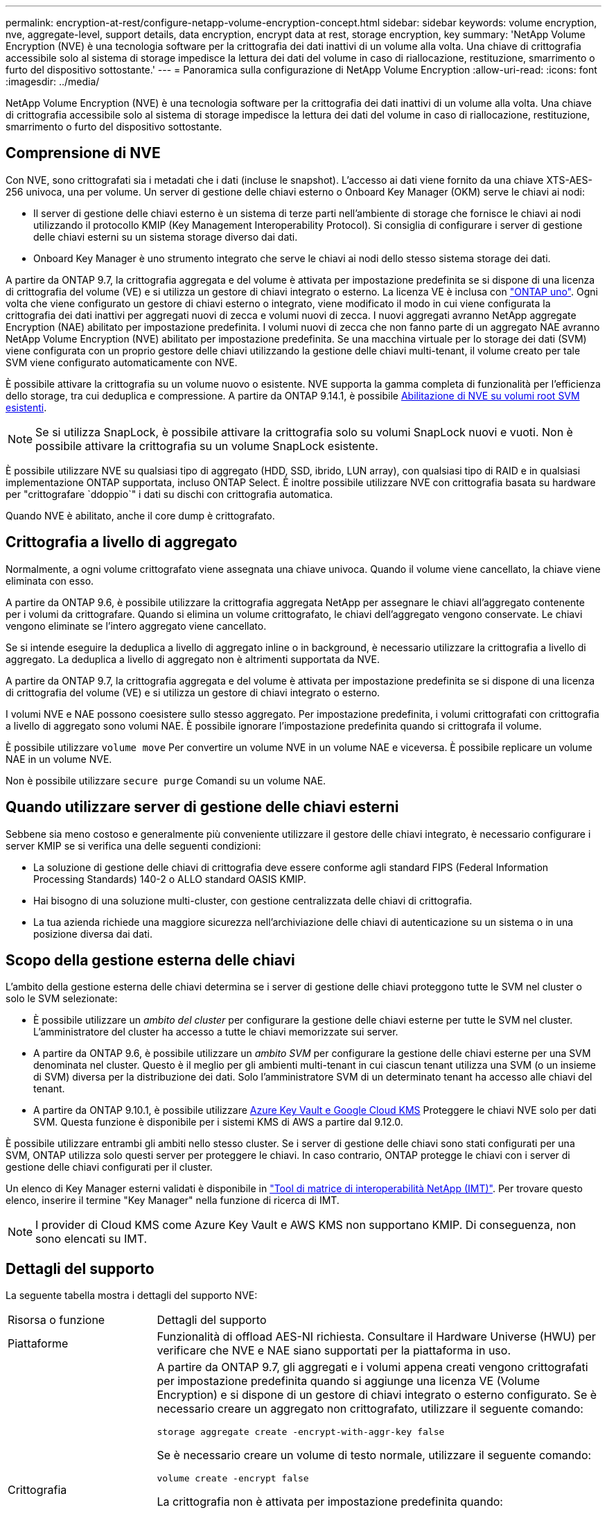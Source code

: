 ---
permalink: encryption-at-rest/configure-netapp-volume-encryption-concept.html 
sidebar: sidebar 
keywords: volume encryption, nve, aggregate-level, support details, data encryption, encrypt data at rest, storage encryption, key 
summary: 'NetApp Volume Encryption (NVE) è una tecnologia software per la crittografia dei dati inattivi di un volume alla volta. Una chiave di crittografia accessibile solo al sistema di storage impedisce la lettura dei dati del volume in caso di riallocazione, restituzione, smarrimento o furto del dispositivo sottostante.' 
---
= Panoramica sulla configurazione di NetApp Volume Encryption
:allow-uri-read: 
:icons: font
:imagesdir: ../media/


[role="lead"]
NetApp Volume Encryption (NVE) è una tecnologia software per la crittografia dei dati inattivi di un volume alla volta. Una chiave di crittografia accessibile solo al sistema di storage impedisce la lettura dei dati del volume in caso di riallocazione, restituzione, smarrimento o furto del dispositivo sottostante.



== Comprensione di NVE

Con NVE, sono crittografati sia i metadati che i dati (incluse le snapshot). L'accesso ai dati viene fornito da una chiave XTS-AES-256 univoca, una per volume. Un server di gestione delle chiavi esterno o Onboard Key Manager (OKM) serve le chiavi ai nodi:

* Il server di gestione delle chiavi esterno è un sistema di terze parti nell'ambiente di storage che fornisce le chiavi ai nodi utilizzando il protocollo KMIP (Key Management Interoperability Protocol). Si consiglia di configurare i server di gestione delle chiavi esterni su un sistema storage diverso dai dati.
* Onboard Key Manager è uno strumento integrato che serve le chiavi ai nodi dello stesso sistema storage dei dati.


A partire da ONTAP 9.7, la crittografia aggregata e del volume è attivata per impostazione predefinita se si dispone di una licenza di crittografia del volume (VE) e si utilizza un gestore di chiavi integrato o esterno. La licenza VE è inclusa con link:../system-admin/manage-licenses-concept.html#licenses-included-with-ontap-one["ONTAP uno"]. Ogni volta che viene configurato un gestore di chiavi esterno o integrato, viene modificato il modo in cui viene configurata la crittografia dei dati inattivi per aggregati nuovi di zecca e volumi nuovi di zecca. I nuovi aggregati avranno NetApp aggregate Encryption (NAE) abilitato per impostazione predefinita. I volumi nuovi di zecca che non fanno parte di un aggregato NAE avranno NetApp Volume Encryption (NVE) abilitato per impostazione predefinita. Se una macchina virtuale per lo storage dei dati (SVM) viene configurata con un proprio gestore delle chiavi utilizzando la gestione delle chiavi multi-tenant, il volume creato per tale SVM viene configurato automaticamente con NVE.

È possibile attivare la crittografia su un volume nuovo o esistente. NVE supporta la gamma completa di funzionalità per l'efficienza dello storage, tra cui deduplica e compressione. A partire da ONTAP 9.14.1, è possibile xref:configure-nve-svm-root-task.html[Abilitazione di NVE su volumi root SVM esistenti].


NOTE: Se si utilizza SnapLock, è possibile attivare la crittografia solo su volumi SnapLock nuovi e vuoti. Non è possibile attivare la crittografia su un volume SnapLock esistente.

È possibile utilizzare NVE su qualsiasi tipo di aggregato (HDD, SSD, ibrido, LUN array), con qualsiasi tipo di RAID e in qualsiasi implementazione ONTAP supportata, incluso ONTAP Select. È inoltre possibile utilizzare NVE con crittografia basata su hardware per "crittografare `ddoppio`" i dati su dischi con crittografia automatica.

Quando NVE è abilitato, anche il core dump è crittografato.



== Crittografia a livello di aggregato

Normalmente, a ogni volume crittografato viene assegnata una chiave univoca. Quando il volume viene cancellato, la chiave viene eliminata con esso.

A partire da ONTAP 9.6, è possibile utilizzare la crittografia aggregata NetApp per assegnare le chiavi all'aggregato contenente per i volumi da crittografare. Quando si elimina un volume crittografato, le chiavi dell'aggregato vengono conservate. Le chiavi vengono eliminate se l'intero aggregato viene cancellato.

Se si intende eseguire la deduplica a livello di aggregato inline o in background, è necessario utilizzare la crittografia a livello di aggregato. La deduplica a livello di aggregato non è altrimenti supportata da NVE.

A partire da ONTAP 9.7, la crittografia aggregata e del volume è attivata per impostazione predefinita se si dispone di una licenza di crittografia del volume (VE) e si utilizza un gestore di chiavi integrato o esterno.

I volumi NVE e NAE possono coesistere sullo stesso aggregato. Per impostazione predefinita, i volumi crittografati con crittografia a livello di aggregato sono volumi NAE. È possibile ignorare l'impostazione predefinita quando si crittografa il volume.

È possibile utilizzare `volume move` Per convertire un volume NVE in un volume NAE e viceversa. È possibile replicare un volume NAE in un volume NVE.

Non è possibile utilizzare `secure purge` Comandi su un volume NAE.



== Quando utilizzare server di gestione delle chiavi esterni

Sebbene sia meno costoso e generalmente più conveniente utilizzare il gestore delle chiavi integrato, è necessario configurare i server KMIP se si verifica una delle seguenti condizioni:

* La soluzione di gestione delle chiavi di crittografia deve essere conforme agli standard FIPS (Federal Information Processing Standards) 140-2 o ALLO standard OASIS KMIP.
* Hai bisogno di una soluzione multi-cluster, con gestione centralizzata delle chiavi di crittografia.
* La tua azienda richiede una maggiore sicurezza nell'archiviazione delle chiavi di autenticazione su un sistema o in una posizione diversa dai dati.




== Scopo della gestione esterna delle chiavi

L'ambito della gestione esterna delle chiavi determina se i server di gestione delle chiavi proteggono tutte le SVM nel cluster o solo le SVM selezionate:

* È possibile utilizzare un _ambito del cluster_ per configurare la gestione delle chiavi esterne per tutte le SVM nel cluster. L'amministratore del cluster ha accesso a tutte le chiavi memorizzate sui server.
* A partire da ONTAP 9.6, è possibile utilizzare un _ambito SVM_ per configurare la gestione delle chiavi esterne per una SVM denominata nel cluster. Questo è il meglio per gli ambienti multi-tenant in cui ciascun tenant utilizza una SVM (o un insieme di SVM) diversa per la distribuzione dei dati. Solo l'amministratore SVM di un determinato tenant ha accesso alle chiavi del tenant.
* A partire da ONTAP 9.10.1, è possibile utilizzare xref:manage-keys-azure-google-task.html[Azure Key Vault e Google Cloud KMS] Proteggere le chiavi NVE solo per dati SVM. Questa funzione è disponibile per i sistemi KMS di AWS a partire dal 9.12.0.


È possibile utilizzare entrambi gli ambiti nello stesso cluster. Se i server di gestione delle chiavi sono stati configurati per una SVM, ONTAP utilizza solo questi server per proteggere le chiavi. In caso contrario, ONTAP protegge le chiavi con i server di gestione delle chiavi configurati per il cluster.

Un elenco di Key Manager esterni validati è disponibile in link:http://mysupport.netapp.com/matrix/["Tool di matrice di interoperabilità NetApp (IMT)"^]. Per trovare questo elenco, inserire il termine "Key Manager" nella funzione di ricerca di IMT.


NOTE: I provider di Cloud KMS come Azure Key Vault e AWS KMS non supportano KMIP. Di conseguenza, non sono elencati su IMT.



== Dettagli del supporto

La seguente tabella mostra i dettagli del supporto NVE:

[cols="25,75"]
|===


| Risorsa o funzione | Dettagli del supporto 


 a| 
Piattaforme
 a| 
Funzionalità di offload AES-NI richiesta. Consultare il Hardware Universe (HWU) per verificare che NVE e NAE siano supportati per la piattaforma in uso.



 a| 
Crittografia
 a| 
A partire da ONTAP 9.7, gli aggregati e i volumi appena creati vengono crittografati per impostazione predefinita quando si aggiunge una licenza VE (Volume Encryption) e si dispone di un gestore di chiavi integrato o esterno configurato. Se è necessario creare un aggregato non crittografato, utilizzare il seguente comando:

`storage aggregate create -encrypt-with-aggr-key false`

Se è necessario creare un volume di testo normale, utilizzare il seguente comando:

`volume create -encrypt false`

La crittografia non è attivata per impostazione predefinita quando:

* La licenza VE non è installata.
* Gestore chiavi non configurato.
* La piattaforma o il software non supportano la crittografia.
* La crittografia hardware è attivata.




 a| 
ONTAP
 a| 
Tutte le implementazioni ONTAP. Il supporto per il cloud ONTAP è disponibile in ONTAP 9.5 e versioni successive.



 a| 
Dispositivi
 a| 
HDD, SSD, ibrido, LUN array.



 a| 
RAID
 a| 
RAID0, RAID4, RAID-DP, RAID-TEC.



 a| 
Volumi
 a| 
Volumi di dati e volumi root della SVM esistenti. Non puoi crittografare i dati sui volumi di metadati MetroCluster. Nelle versioni di ONTAP precedenti alla 9.14.1, non è possibile crittografare i dati sul volume root della SVM con NVE. A partire da ONTAP 9.14.1, ONTAP supporta xref:configure-nve-svm-root-task.html[NVE su volumi root SVM].



 a| 
Crittografia a livello di aggregato
 a| 
A partire da ONTAP 9.6, NVE supporta la crittografia a livello aggregato (NAE):

* Se si intende eseguire la deduplica a livello di aggregato inline o in background, è necessario utilizzare la crittografia a livello di aggregato.
* Non è possibile reimmettere la chiave di un volume di crittografia a livello di aggregato.
* L'eliminazione sicura non è supportata sui volumi di crittografia a livello di aggregato.
* Oltre ai volumi di dati, NAE supporta la crittografia dei volumi root SVM e del volume di metadati MetroCluster. NAE non supporta la crittografia del volume root.




 a| 
Ambito SVM
 a| 
A partire da ONTAP 9.6, NVE supporta l'ambito SVM solo per la gestione delle chiavi esterne, non per Onboard Key Manager. MetroCluster è supportato a partire da ONTAP 9.8.



 a| 
Efficienza dello storage
 a| 
Deduplica, compressione, compattazione, FlexClone.

I cloni utilizzano la stessa chiave del padre, anche dopo aver sdoppiato il clone dal padre. Eseguire una `volume move` su un clone split, dopodiché il clone split avrà una chiave diversa.



 a| 
Replica
 a| 
* Per la replica dei volumi, i volumi di origine e di destinazione possono avere impostazioni di crittografia diverse. La crittografia può essere configurata per l'origine e non configurata per la destinazione e viceversa. La crittografia configurata sull'origine non verrà replicata sulla destinazione. La crittografia deve essere configurata manualmente sull'origine e sulla destinazione. Fare riferimento a xref:cluster-version-support-nve-task.html[Configurare NVE] e xref:encrypt-volumes-concept.html[Crittografare i dati del volume con NVE].
* Per la replica SVM, il volume di destinazione viene crittografato automaticamente, a meno che la destinazione non contenga un nodo che supporti la crittografia del volume, nel qual caso la replica riesce, ma il volume di destinazione non viene crittografato.
* Per le configurazioni MetroCluster, ogni cluster estrae le chiavi di gestione delle chiavi esterne dai relativi server delle chiavi configurati. Le chiavi OKM vengono replicate nel sito del partner dal servizio di replica della configurazione.




 a| 
Conformità
 a| 
A partire da ONTAP 9.2, SnapLock è supportato sia in modalità Compliance che Enterprise, solo per nuovi volumi. Non è possibile attivare la crittografia su un volume SnapLock esistente.



 a| 
FlexGroups
 a| 
A partire da ONTAP 9.2, sono supportati FlexGroups. Gli aggregati di destinazione devono essere dello stesso tipo degli aggregati di origine, a livello di volume o aggregato. A partire da ONTAP 9.5, è supportata la rekey in-place dei volumi FlexGroup.



 a| 
Transizione 7-Mode
 a| 
A partire da 7-Mode Transition Tool 3.3, è possibile utilizzare 7-Mode Transition Tool CLI per eseguire una transizione basata su copia a volumi di destinazione abilitati per NVE sul sistema in cluster.

|===
.Informazioni correlate
link:https://kb.netapp.com/Advice_and_Troubleshooting/Data_Storage_Software/ONTAP_OS/FAQ%3A_NetApp_Volume_Encryption_and_NetApp_Aggregate_Encryption["FAQ - NetApp Volume Encryption e NetApp aggregate Encryption"^]
